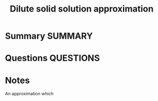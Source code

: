 #+TITLE: Dilute solid solution approximation
* Summary :SUMMARY:
* Questions :QUESTIONS:
* Notes
  :LOGBOOK:
  CLOCK: [2021-06-07 Mon 10:49]--[2021-06-07 Mon 10:50] =>  0:01
  :END:

  An approximation which
